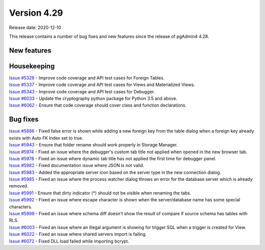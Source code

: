 ************
Version 4.29
************

Release date: 2020-12-10

This release contains a number of bug fixes and new features since the release of pgAdmin4 4.28.

New features
************


Housekeeping
************

| `Issue #5328 <https://redmine.postgresql.org/issues/5328>`_ -  Improve code coverage and API test cases for Foreign Tables.
| `Issue #5337 <https://redmine.postgresql.org/issues/5337>`_ -  Improve code coverage and API test cases for Views and Materialized Views.
| `Issue #5343 <https://redmine.postgresql.org/issues/5343>`_ -  Improve code coverage and API test cases for Debugger.
| `Issue #6033 <https://redmine.postgresql.org/issues/6033>`_ -  Update the cryptography python package for Python 3.5 and above.
| `Issue #6062 <https://redmine.postgresql.org/issues/6062>`_ -  Ensure that code coverage should cover class and function declarations.

Bug fixes
*********

| `Issue #5886 <https://redmine.postgresql.org/issues/5886>`_ -  Fixed false error is shown while adding a new foreign key from the table dialog when a foreign key already exists with Auto FK Index set to true.
| `Issue #5943 <https://redmine.postgresql.org/issues/5943>`_ -  Ensure that folder rename should work properly in Storage Manager.
| `Issue #5974 <https://redmine.postgresql.org/issues/5974>`_ -  Fixed an issue where the debugger's custom tab title not applied when opened in the new browser tab.
| `Issue #5978 <https://redmine.postgresql.org/issues/5978>`_ -  Fixed an issue where dynamic tab title has not applied the first time for debugger panel.
| `Issue #5982 <https://redmine.postgresql.org/issues/5982>`_ -  Fixed documentation issue where JSON is not valid.
| `Issue #5983 <https://redmine.postgresql.org/issues/5983>`_ -  Added the appropriate server icon based on the server type in the new connection dialog.
| `Issue #5985 <https://redmine.postgresql.org/issues/5985>`_ -  Fixed an issue where the process watcher dialog throws an error for the database server which is already removed.
| `Issue #5991 <https://redmine.postgresql.org/issues/5991>`_ -  Ensure that dirty indicator (*) should not be visible when renaming the tabs.
| `Issue #5992 <https://redmine.postgresql.org/issues/5992>`_ -  Fixed an issue where escape character is shown when the server/database name has some special characters.
| `Issue #5998 <https://redmine.postgresql.org/issues/5998>`_ -  Fixed an issue where schema diff doesn't show the result of compare if source schema has tables with RLS.
| `Issue #6003 <https://redmine.postgresql.org/issues/6003>`_ -  Fixed an issue where an illegal argument is showing for trigger SQL when a trigger is created for View.
| `Issue #6022 <https://redmine.postgresql.org/issues/6022>`_ -  Fixed an issue where shared servers import is failing.
| `Issue #6072 <https://redmine.postgresql.org/issues/6072>`_ -  Fixed DLL load failed while importing bcrypt.
